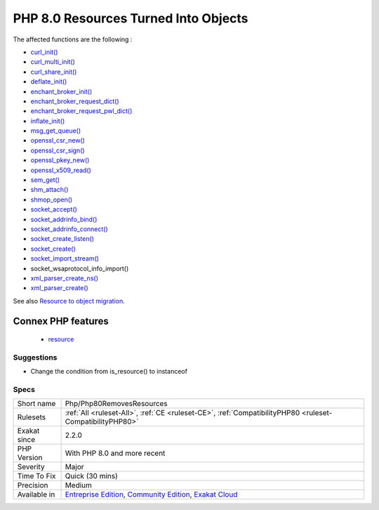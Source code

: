 .. _php-php80removesresources:

.. _php-8.0-resources-turned-into-objects:

PHP 8.0 Resources Turned Into Objects
+++++++++++++++++++++++++++++++++++++

.. meta\:\:
	:description:
		PHP 8.0 Resources Turned Into Objects: Multiple PHP native functions now return objects, not resources.
	:twitter:card: summary_large_image
	:twitter:site: @exakat
	:twitter:title: PHP 8.0 Resources Turned Into Objects
	:twitter:description: PHP 8.0 Resources Turned Into Objects: Multiple PHP native functions now return objects, not resources
	:twitter:creator: @exakat
	:twitter:image:src: https://www.exakat.io/wp-content/uploads/2020/06/logo-exakat.png
	:og:image: https://www.exakat.io/wp-content/uploads/2020/06/logo-exakat.png
	:og:title: PHP 8.0 Resources Turned Into Objects
	:og:type: article
	:og:description: Multiple PHP native functions now return objects, not resources
	:og:url: https://php-tips.readthedocs.io/en/latest/tips/Php/Php80RemovesResources.html
	:og:locale: en
  Multiple PHP native functions now return objects, not resources. Any check on those values with `is_resource() <https://www.php.net/is_resource>`_ is now going to fail.

The affected functions are the following : 

+ `curl_init() <https://www.php.net/curl_init>`_
+ `curl_multi_init() <https://www.php.net/curl_multi_init>`_
+ `curl_share_init() <https://www.php.net/curl_share_init>`_
+ `deflate_init() <https://www.php.net/deflate_init>`_
+ `enchant_broker_init() <https://www.php.net/enchant_broker_init>`_
+ `enchant_broker_request_dict() <https://www.php.net/enchant_broker_request_dict>`_
+ `enchant_broker_request_pwl_dict() <https://www.php.net/enchant_broker_request_pwl_dict>`_
+ `inflate_init() <https://www.php.net/inflate_init>`_
+ `msg_get_queue() <https://www.php.net/msg_get_queue>`_
+ `openssl_csr_new() <https://www.php.net/openssl_csr_new>`_
+ `openssl_csr_sign() <https://www.php.net/openssl_csr_sign>`_
+ `openssl_pkey_new() <https://www.php.net/openssl_pkey_new>`_
+ `openssl_x509_read() <https://www.php.net/openssl_x509_read>`_
+ `sem_get() <https://www.php.net/sem_get>`_
+ `shm_attach() <https://www.php.net/shm_attach>`_
+ `shmop_open() <https://www.php.net/shmop_open>`_
+ `socket_accept() <https://www.php.net/socket_accept>`_
+ `socket_addrinfo_bind() <https://www.php.net/socket_addrinfo_bind>`_
+ `socket_addrinfo_connect() <https://www.php.net/socket_addrinfo_connect>`_
+ `socket_create_listen() <https://www.php.net/socket_create_listen>`_
+ `socket_create() <https://www.php.net/socket_create>`_
+ `socket_import_stream() <https://www.php.net/socket_import_stream>`_
+ socket_wsaprotocol_info_import()
+ `xml_parser_create_ns() <https://www.php.net/xml_parser_create_ns>`_
+ `xml_parser_create() <https://www.php.net/xml_parser_create>`_

See also `Resource to object migration <https://www.php.net/manual/en/migration80.incompatible.php#migration81.incompatible.resource2object>`_.

Connex PHP features
-------------------

  + `resource <https://php-dictionary.readthedocs.io/en/latest/dictionary/resource.ini.html>`_


Suggestions
___________

* Change the condition from is_resource() to instanceof




Specs
_____

+--------------+-----------------------------------------------------------------------------------------------------------------------------------------------------------------------------------------+
| Short name   | Php/Php80RemovesResources                                                                                                                                                               |
+--------------+-----------------------------------------------------------------------------------------------------------------------------------------------------------------------------------------+
| Rulesets     | :ref:`All <ruleset-All>`, :ref:`CE <ruleset-CE>`, :ref:`CompatibilityPHP80 <ruleset-CompatibilityPHP80>`                                                                                |
+--------------+-----------------------------------------------------------------------------------------------------------------------------------------------------------------------------------------+
| Exakat since | 2.2.0                                                                                                                                                                                   |
+--------------+-----------------------------------------------------------------------------------------------------------------------------------------------------------------------------------------+
| PHP Version  | With PHP 8.0 and more recent                                                                                                                                                            |
+--------------+-----------------------------------------------------------------------------------------------------------------------------------------------------------------------------------------+
| Severity     | Major                                                                                                                                                                                   |
+--------------+-----------------------------------------------------------------------------------------------------------------------------------------------------------------------------------------+
| Time To Fix  | Quick (30 mins)                                                                                                                                                                         |
+--------------+-----------------------------------------------------------------------------------------------------------------------------------------------------------------------------------------+
| Precision    | Medium                                                                                                                                                                                  |
+--------------+-----------------------------------------------------------------------------------------------------------------------------------------------------------------------------------------+
| Available in | `Entreprise Edition <https://www.exakat.io/entreprise-edition>`_, `Community Edition <https://www.exakat.io/community-edition>`_, `Exakat Cloud <https://www.exakat.io/exakat-cloud/>`_ |
+--------------+-----------------------------------------------------------------------------------------------------------------------------------------------------------------------------------------+


